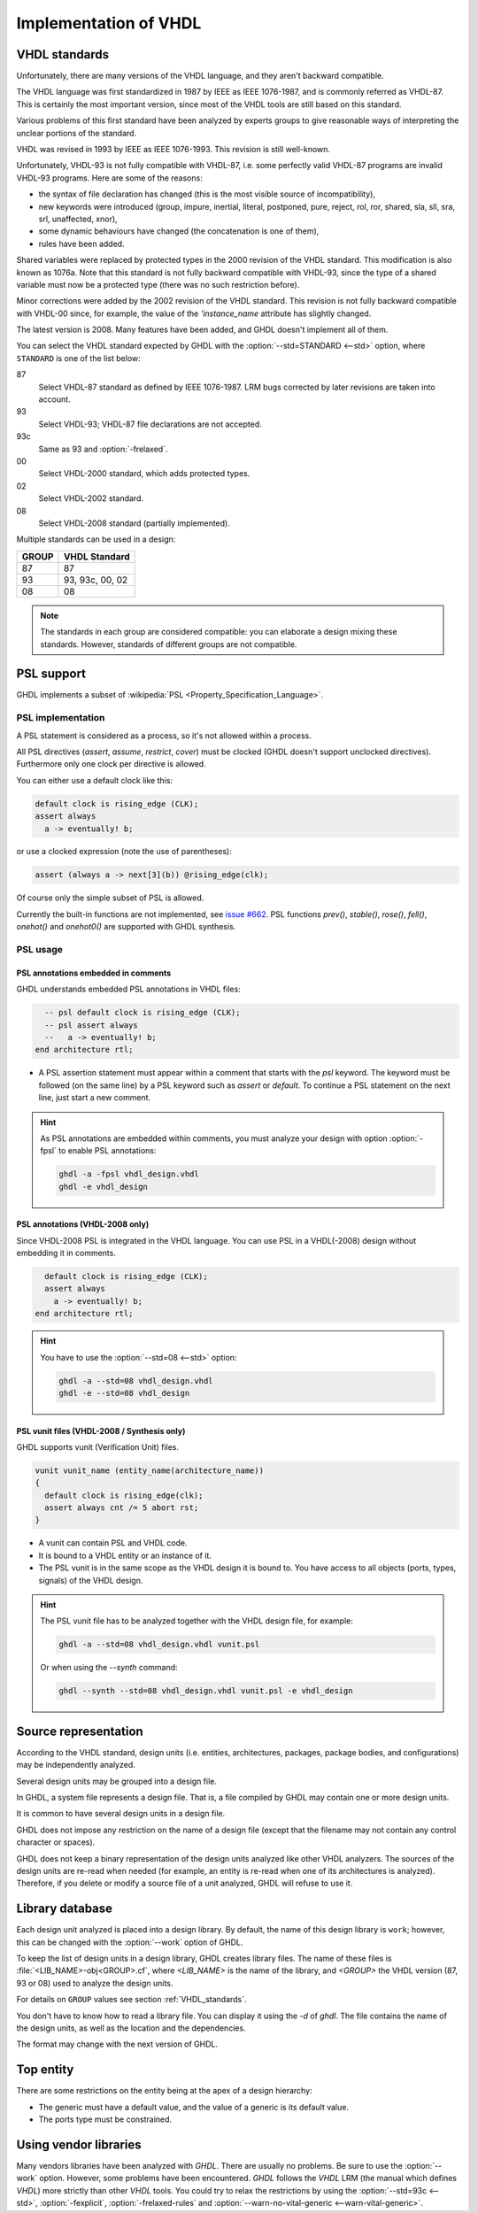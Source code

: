 .. program:: ghdl
.. _REF:ImplVHDL:

Implementation of VHDL
######################

.. _VHDL_standards:

VHDL standards
==============

.. index:: VHDL standards

.. index:: IEEE 1076

.. index:: IEEE 1076a

.. index:: 1076

.. index:: 1076a

.. index:: v87

.. index:: v93

.. index:: v93c

.. index:: v00

.. index:: v02

.. index:: v08

Unfortunately, there are many versions of the VHDL
language, and they aren't backward compatible.

The VHDL language was first standardized in 1987 by IEEE as IEEE 1076-1987, and
is commonly referred as VHDL-87. This is certainly the most important version,
since most of the VHDL tools are still based on this standard.

Various problems of this first standard have been analyzed by experts groups
to give reasonable ways of interpreting the unclear portions of the standard.

VHDL was revised in 1993 by IEEE as IEEE 1076-1993. This revision is still
well-known.

Unfortunately, VHDL-93 is not fully compatible with VHDL-87, i.e. some perfectly
valid VHDL-87 programs are invalid VHDL-93 programs. Here are some of the
reasons:

* the syntax of file declaration has changed (this is the most visible source
  of incompatibility),
* new keywords were introduced (group, impure, inertial, literal,
  postponed, pure, reject, rol, ror, shared, sla, sll, sra, srl,
  unaffected, xnor),
* some dynamic behaviours have changed (the concatenation is one of them),
* rules have been added.

Shared variables were replaced by protected types in the 2000 revision of
the VHDL standard. This modification is also known as 1076a. Note that this
standard is not fully backward compatible with VHDL-93, since the type of a
shared variable must now be a protected type (there was no such restriction
before).

Minor corrections were added by the 2002 revision of the VHDL standard. This
revision is not fully backward compatible with VHDL-00 since, for example,
the value of the `'instance_name` attribute has slightly changed.

The latest version is 2008. Many features have been added, and GHDL
doesn't implement all of them.

You can select the VHDL standard expected by GHDL with the
:option:`--std=STANDARD <--std>` option, where ``STANDARD`` is one of the list below:


87
  Select VHDL-87 standard as defined by IEEE 1076-1987. LRM bugs corrected by
  later revisions are taken into account.

93
  Select VHDL-93; VHDL-87 file declarations are not accepted.

93c
  Same as 93 and :option:`-frelaxed`.

00
  Select VHDL-2000 standard, which adds protected types.

02
  Select VHDL-2002 standard.

08
  Select VHDL-2008 standard (partially implemented).

Multiple standards can be used in a design:

+-----+----------------+
|GROUP|  VHDL Standard |
+=====+================+
|  87 |       87       |
+-----+----------------+
|  93 | 93, 93c, 00, 02|
+-----+----------------+
|  08 |       08       |
+-----+----------------+

.. note::

   The standards in each group are considered compatible: you can elaborate a design mixing these standards. However, standards of different groups are not compatible.

.. _psl_implementation:

PSL support
===========

GHDL implements a subset of :wikipedia:`PSL <Property_Specification_Language>`.

PSL implementation
------------------

A PSL statement is considered as a process, so it's not allowed within
a process.

All PSL directives (`assert`, `assume`, `restrict`, `cover`) must be clocked (GHDL doesn't support unclocked directives).
Furthermore only one clock per directive is allowed.

You can either use a default clock like this:

.. code-block:: VHDL

   default clock is rising_edge (CLK);
   assert always
     a -> eventually! b;

or use a clocked expression (note the use of parentheses):

.. code-block::

   assert (always a -> next[3](b)) @rising_edge(clk);


Of course only the simple subset of PSL is allowed.

Currently the built-in functions are not implemented, see `issue #662 <https://github.com/ghdl/ghdl/issues/662>`_.
PSL functions `prev()`, `stable()`, `rose()`, `fell()`, `onehot()` and `onehot0()` are supported with GHDL synthesis.

PSL usage
---------

PSL annotations embedded in comments
^^^^^^^^^^^^^^^^^^^^^^^^^^^^^^^^^^^^

GHDL understands embedded PSL annotations in VHDL files:

.. code-block:: VHDL

      -- psl default clock is rising_edge (CLK);
      -- psl assert always
      --   a -> eventually! b;
    end architecture rtl;

* A PSL assertion statement must appear within a comment that starts
  with the `psl` keyword. The keyword must be followed (on the
  same line) by a PSL keyword such as `assert` or `default`.
  To continue a PSL statement on the next line, just start a new comment.

.. HINT::

   As PSL annotations are embedded within comments, you must analyze
   your design with option :option:`-fpsl` to enable PSL annotations:

   .. code-block:: bash

       ghdl -a -fpsl vhdl_design.vhdl
       ghdl -e vhdl_design

PSL annotations (VHDL-2008 only)
^^^^^^^^^^^^^^^^^^^^^^^^^^^^^^^^

Since VHDL-2008 PSL is integrated in the VHDL language. You can use
PSL in a VHDL(-2008) design without embedding it in comments.

.. code-block:: VHDL

      default clock is rising_edge (CLK);
      assert always
        a -> eventually! b;
    end architecture rtl;

.. HINT::

   You have to use the :option:`--std=08 <--std>` option:

   .. code-block:: bash

       ghdl -a --std=08 vhdl_design.vhdl
       ghdl -e --std=08 vhdl_design

PSL vunit files (VHDL-2008 / Synthesis only)
^^^^^^^^^^^^^^^^^^^^^^^^^^^^^^^^^^^^^^^^^^^^

GHDL supports vunit (Verification Unit) files.

.. code-block::

    vunit vunit_name (entity_name(architecture_name))
    {
      default clock is rising_edge(clk);
      assert always cnt /= 5 abort rst;
    }

* A vunit can contain PSL and VHDL code.

* It is bound to a VHDL entity or an instance of it.

* The PSL vunit is in the same scope as the VHDL design it is bound
  to. You have access to all objects (ports, types, signals) of the
  VHDL design.

.. HINT::

   The PSL vunit file has to be analyzed together with the VHDL design file, for example:

   .. code-block:: bash

       ghdl -a --std=08 vhdl_design.vhdl vunit.psl

   Or when using the `--synth` command:

   .. code-block:: bash

       ghdl --synth --std=08 vhdl_design.vhdl vunit.psl -e vhdl_design


Source representation
=====================

According to the VHDL standard, design units (i.e. entities,
architectures, packages, package bodies, and configurations) may be
independently analyzed.

Several design units may be grouped into a design file.

In GHDL, a system file represents a design file. That is, a file compiled by
GHDL may contain one or more design units.

It is common to have several design units in a design file.

GHDL does not impose any restriction on the name of a design file
(except that the filename may not contain any control character or
spaces).

GHDL does not keep a binary representation of the design units analyzed like
other VHDL analyzers. The sources of the design units are re-read when
needed (for example, an entity is re-read when one of its architectures is
analyzed). Therefore, if you delete or modify a source file of a unit
analyzed, GHDL will refuse to use it.

.. _Library_database:

Library database
================

Each design unit analyzed is placed into a design library. By default,
the name of this design library is ``work``; however, this can be
changed with the :option:`--work` option of GHDL.

To keep the list of design units in a design library, GHDL creates
library files. The name of these files is :file:`<LIB_NAME>-obj<GROUP>.cf`, where
`<LIB_NAME>` is the name of the library, and `<GROUP>` the VHDL version (87,
93 or 08) used to analyze the design units.

For details on ``GROUP`` values see section :ref:`VHDL_standards`.

You don't have to know how to read a library file. You can display it
using the *-d* of `ghdl`. The file contains the name of the
design units, as well as the location and the dependencies.

The format may change with the next version of GHDL.

.. _Top_entity:

Top entity
==========

There are some restrictions on the entity being at the apex of a design
hierarchy:

* The generic must have a default value, and the value of a generic is its
  default value.
* The ports type must be constrained.

Using vendor libraries
======================

Many vendors libraries have been analyzed with `GHDL`. There are usually no problems. Be sure to use the
:option:`--work` option. However, some problems have been encountered. `GHDL` follows the `VHDL` LRM (the manual which
defines `VHDL`) more strictly than other `VHDL` tools. You could try to relax the restrictions by using the
:option:`--std=93c <--std>`, :option:`-fexplicit`, :option:`-frelaxed-rules` and
:option:`--warn-no-vital-generic <--warn-vital-generic>`.
